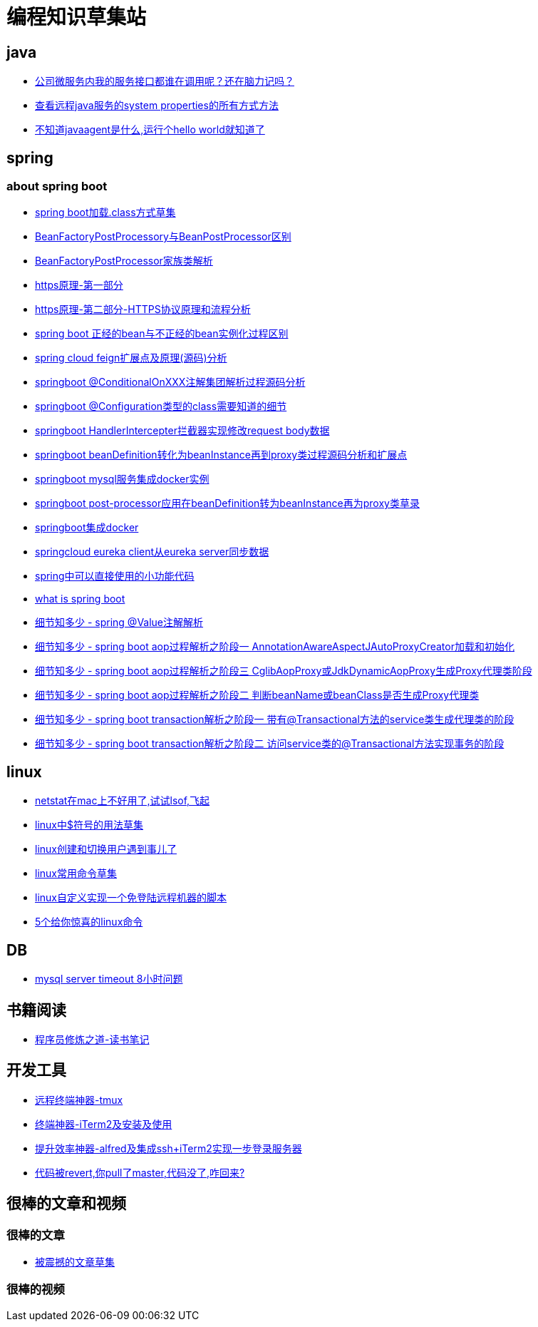 
= 编程知识草集站

== java
- https://github.com/yaoyuanyy/programing_knowledges/blob/master/java/%E5%85%AC%E5%8F%B8%E5%BE%AE%E6%9C%8D%E5%8A%A1%E5%86%85%E6%88%91%E7%9A%84%E6%9C%8D%E5%8A%A1%E6%8E%A5%E5%8F%A3%E9%83%BD%E8%B0%81%E5%9C%A8%E8%B0%83%E7%94%A8%E5%91%A2%EF%BC%9F%E8%BF%98%E5%9C%A8%E8%84%91%E5%8A%9B%E8%AE%B0%E5%90%97.adoc[公司微服务内我的服务接口都谁在调用呢？还在脑力记吗？]

- https://github.com/yaoyuanyy/programing_knowledges/blob/master/java/%E6%9F%A5%E7%9C%8B%E8%BF%9C%E7%A8%8Bjava%E6%9C%8D%E5%8A%A1%E7%9A%84system%20properties%E7%9A%84%E6%89%80%E6%9C%89%E6%96%B9%E5%BC%8F%E6%96%B9%E6%B3%95.adoc[查看远程java服务的system properties的所有方式方法]

- https://github.com/yaoyuanyy/programing_knowledges/blob/master/java/%E4%B8%8D%E7%9F%A5%E9%81%93javaagent%E6%98%AF%E4%BB%80%E4%B9%88%2C%E8%BF%90%E8%A1%8C%E4%B8%AAhello%20world%E5%B0%B1%E7%9F%A5%E9%81%93%E4%BA%86.adoc[不知道javaagent是什么,运行个hello world就知道了]



== spring 

=== about spring boot

- https://github.com/yaoyuanyy/programing_knowledges/blob/master/spring/spring%20boot%E5%8A%A0%E8%BD%BD.class%E6%96%B9%E5%BC%8F%E8%8D%89%E9%9B%86.adoc[spring boot加载.class方式草集]

- https://github.com/yaoyuanyy/programing_knowledges/blob/master/spring/BeanFactoryPostProcessory%E4%B8%8EBeanPostProcessor%E5%8C%BA%E5%88%AB.adoc[BeanFactoryPostProcessory与BeanPostProcessor区别]

- https://github.com/yaoyuanyy/programing_knowledges/blob/master/spring/BeanFactoryPostProcessor%E5%AE%B6%E6%97%8F%E7%B1%BB%E8%A7%A3%E6%9E%90.adoc[BeanFactoryPostProcessor家族类解析]

- https://github.com/yaoyuanyy/programing_knowledges/blob/master/spring/https%E5%8E%9F%E7%90%86-%E7%AC%AC%E4%B8%80%E9%83%A8%E5%88%86.adoc[https原理-第一部分]

- https://github.com/yaoyuanyy/programing_knowledges/blob/master/spring/https%E5%8E%9F%E7%90%86-%E7%AC%AC%E4%BA%8C%E9%83%A8%E5%88%86-HTTPS%E5%8D%8F%E8%AE%AE%E5%8E%9F%E7%90%86%E5%92%8C%E6%B5%81%E7%A8%8B%E5%88%86%E6%9E%90.adoc[https原理-第二部分-HTTPS协议原理和流程分析]

- https://github.com/yaoyuanyy/programing_knowledges/blob/master/spring/spring%20boot%20%E6%AD%A3%E7%BB%8F%E7%9A%84bean%E4%B8%8E%E4%B8%8D%E6%AD%A3%E7%BB%8F%E7%9A%84bean%E5%AE%9E%E4%BE%8B%E5%8C%96%E8%BF%87%E7%A8%8B%E5%8C%BA%E5%88%AB.adoc[spring boot 正经的bean与不正经的bean实例化过程区别]

- https://github.com/yaoyuanyy/programing_knowledges/blob/master/spring/spring%20cloud%20feign%E6%89%A9%E5%B1%95%E7%82%B9%E5%8F%8A%E5%8E%9F%E7%90%86(%E6%BA%90%E7%A0%81)%E5%88%86%E6%9E%90.adoc[spring cloud feign扩展点及原理(源码)分析]

- https://github.com/yaoyuanyy/programing_knowledges/blob/master/spring/springboot%20%40ConditionalOnXXX%E6%B3%A8%E8%A7%A3%E9%9B%86%E5%9B%A2%E8%A7%A3%E6%9E%90%E8%BF%87%E7%A8%8B%E6%BA%90%E7%A0%81%E5%88%86%E6%9E%90.adoc[springboot @ConditionalOnXXX注解集团解析过程源码分析]

- https://github.com/yaoyuanyy/programing_knowledges/blob/master/spring/springboot%20%40Configuration%E7%B1%BB%E5%9E%8B%E7%9A%84class%E9%9C%80%E8%A6%81%E7%9F%A5%E9%81%93%E7%9A%84%E7%BB%86%E8%8A%82.adoc[springboot @Configuration类型的class需要知道的细节]

- https://github.com/yaoyuanyy/programing_knowledges/blob/master/spring/springboot%20HandlerIntercepter%E6%8B%A6%E6%88%AA%E5%99%A8%E5%AE%9E%E7%8E%B0%E4%BF%AE%E6%94%B9request%20body%E6%95%B0%E6%8D%AE.adoc[springboot HandlerIntercepter拦截器实现修改request body数据]

- https://github.com/yaoyuanyy/programing_knowledges/blob/master/spring/springboot%20beanDefinition%E8%BD%AC%E5%8C%96%E4%B8%BAbeanInstance%E5%86%8D%E5%88%B0proxy%E7%B1%BB%E8%BF%87%E7%A8%8B%E6%BA%90%E7%A0%81%E5%88%86%E6%9E%90%E5%92%8C%E6%89%A9%E5%B1%95%E7%82%B9.adoc[springboot beanDefinition转化为beanInstance再到proxy类过程源码分析和扩展点]

- https://github.com/yaoyuanyy/programing_knowledges/blob/master/spring/springboot%20mysql%E6%9C%8D%E5%8A%A1%E9%9B%86%E6%88%90docker%E5%AE%9E%E4%BE%8B.adoc[springboot mysql服务集成docker实例]

- https://github.com/yaoyuanyy/programing_knowledges/blob/master/spring/springboot%20post-processor%E5%BA%94%E7%94%A8%E5%9C%A8beanDefinition%E8%BD%AC%E4%B8%BAbeanInstance%E5%86%8D%E4%B8%BAproxy%E7%B1%BB%E8%8D%89%E5%BD%95.adoc[springboot post-processor应用在beanDefinition转为beanInstance再为proxy类草录]

- https://github.com/yaoyuanyy/programing_knowledges/blob/master/spring/springboot%E9%9B%86%E6%88%90docker.adoc[springboot集成docker]

- https://github.com/yaoyuanyy/programing_knowledges/blob/master/spring/springcloud%20eureka%20client%E4%BB%8Eeureka%20server%E5%90%8C%E6%AD%A5%E6%95%B0%E6%8D%AE.adoc[springcloud eureka client从eureka server同步数据]

- https://github.com/yaoyuanyy/programing_knowledges/blob/master/spring/spring%E4%B8%AD%E5%8F%AF%E4%BB%A5%E7%9B%B4%E6%8E%A5%E4%BD%BF%E7%94%A8%E7%9A%84%E5%B0%8F%E5%8A%9F%E8%83%BD%E4%BB%A3%E7%A0%81.adoc[spring中可以直接使用的小功能代码]

- https://github.com/yaoyuanyy/programing_knowledges/blob/master/spring/what%20is%20spring%20boot.adoc[what is spring boot]

- https://github.com/yaoyuanyy/programing_knowledges/blob/master/spring/%E7%BB%86%E8%8A%82%E7%9F%A5%E5%A4%9A%E5%B0%91%20-%20spring%20%40Value%E6%B3%A8%E8%A7%A3%E8%A7%A3%E6%9E%90.adoc[细节知多少 - spring @Value注解解析]

- https://github.com/yaoyuanyy/programing_knowledges/blob/master/spring/%E7%BB%86%E8%8A%82%E7%9F%A5%E5%A4%9A%E5%B0%91%20-%20spring%20boot%20aop%E8%BF%87%E7%A8%8B%E8%A7%A3%E6%9E%90%E4%B9%8B%E9%98%B6%E6%AE%B5%E4%B8%80%20AnnotationAwareAspectJAutoProxyCreator%E5%8A%A0%E8%BD%BD%E5%92%8C%E5%88%9D%E5%A7%8B%E5%8C%96.adoc[细节知多少 - spring boot aop过程解析之阶段一 AnnotationAwareAspectJAutoProxyCreator加载和初始化]

- https://github.com/yaoyuanyy/programing_knowledges/blob/master/spring/%E7%BB%86%E8%8A%82%E7%9F%A5%E5%A4%9A%E5%B0%91%20-%20spring%20boot%20aop%E8%BF%87%E7%A8%8B%E8%A7%A3%E6%9E%90%E4%B9%8B%E9%98%B6%E6%AE%B5%E4%B8%89%20CglibAopProxy%E6%88%96JdkDynamicAopProxy%E7%94%9F%E6%88%90Proxy%E4%BB%A3%E7%90%86%E7%B1%BB%E9%98%B6%E6%AE%B5.adoc[细节知多少 - spring boot aop过程解析之阶段三 CglibAopProxy或JdkDynamicAopProxy生成Proxy代理类阶段]

- https://github.com/yaoyuanyy/programing_knowledges/blob/master/spring/%E7%BB%86%E8%8A%82%E7%9F%A5%E5%A4%9A%E5%B0%91%20-%20spring%20boot%20aop%E8%BF%87%E7%A8%8B%E8%A7%A3%E6%9E%90%E4%B9%8B%E9%98%B6%E6%AE%B5%E4%BA%8C%20%E5%88%A4%E6%96%ADbeanName%E6%88%96beanClass%E6%98%AF%E5%90%A6%E7%94%9F%E6%88%90Proxy%E4%BB%A3%E7%90%86%E7%B1%BB.adoc[细节知多少 - spring boot aop过程解析之阶段二 判断beanName或beanClass是否生成Proxy代理类]

- https://github.com/yaoyuanyy/programing_knowledges/blob/master/spring/%E7%BB%86%E8%8A%82%E7%9F%A5%E5%A4%9A%E5%B0%91%20-%20spring%20boot%20transaction%E8%A7%A3%E6%9E%90%E4%B9%8B%E9%98%B6%E6%AE%B5%E4%B8%80%20%E5%B8%A6%E6%9C%89%40Transactional%E6%96%B9%E6%B3%95%E7%9A%84service%E7%B1%BB%E7%94%9F%E6%88%90%E4%BB%A3%E7%90%86%E7%B1%BB%E7%9A%84%E9%98%B6%E6%AE%B5.adoc[细节知多少 - spring boot transaction解析之阶段一 带有@Transactional方法的service类生成代理类的阶段]

- https://github.com/yaoyuanyy/programing_knowledges/blob/master/spring/%E7%BB%86%E8%8A%82%E7%9F%A5%E5%A4%9A%E5%B0%91%20-%20spring%20boot%20transaction%E8%A7%A3%E6%9E%90%E4%B9%8B%E9%98%B6%E6%AE%B5%E4%BA%8C%20%E8%AE%BF%E9%97%AEservice%E7%B1%BB%E7%9A%84%40Transactional%E6%96%B9%E6%B3%95%E5%AE%9E%E7%8E%B0%E4%BA%8B%E5%8A%A1%E7%9A%84%E9%98%B6%E6%AE%B5.adoc[细节知多少 - spring boot transaction解析之阶段二 访问service类的@Transactional方法实现事务的阶段]


== linux

- https://github.com/yaoyuanyy/programing_knowledges/blob/master/linux/netstat%E5%9C%A8mac%E4%B8%8A%E4%B8%8D%E5%A5%BD%E7%94%A8%E4%BA%86%2C%E8%AF%95%E8%AF%95lsof%2C%E9%A3%9E%E8%B5%B7.adoc[netstat在mac上不好用了,试试lsof,飞起]

- https://github.com/yaoyuanyy/programing_knowledges/blob/master/spring/linux%E4%B8%AD%24%E7%AC%A6%E5%8F%B7%E7%9A%84%E7%94%A8%E6%B3%95%E8%8D%89%E9%9B%86.adoc[linux中$符号的用法草集]

- https://github.com/yaoyuanyy/programing_knowledges/blob/master/spring/linux%E5%88%9B%E5%BB%BA%E5%92%8C%E5%88%87%E6%8D%A2%E7%94%A8%E6%88%B7%E9%81%87%E5%88%B0%E4%BA%8B%E5%84%BF%E4%BA%86.adoc[linux创建和切换用户遇到事儿了]

- https://github.com/yaoyuanyy/programing_knowledges/blob/master/spring/linux%E5%B8%B8%E7%94%A8%E5%91%BD%E4%BB%A4%E8%8D%89%E9%9B%86.adoc[linux常用命令草集]

- https://github.com/yaoyuanyy/programing_knowledges/blob/master/spring/linux%E8%87%AA%E5%AE%9A%E4%B9%89%E5%AE%9E%E7%8E%B0%E4%B8%80%E4%B8%AA%E5%85%8D%E7%99%BB%E9%99%86%E8%BF%9C%E7%A8%8B%E6%9C%BA%E5%99%A8%E7%9A%84%E8%84%9A%E6%9C%AC.adoc[linux自定义实现一个免登陆远程机器的脚本]

- https://github.com/yaoyuanyy/programing_knowledges/blob/master/linux/5%E4%B8%AA%E7%BB%99%E4%BD%A0%E6%83%8A%E5%96%9C%E7%9A%84linux%E5%91%BD%E4%BB%A4.asciidoc[5个给你惊喜的linux命令]



== DB 

- https://github.com/yaoyuanyy/programing_knowledges/blob/master/DB/mysql%20server%20timeout%208%E5%B0%8F%E6%97%B6%E9%97%AE%E9%A2%98.adoc[mysql server timeout 8小时问题]

== 书籍阅读

- https://github.com/yaoyuanyy/programing_knowledges/blob/master/%E4%B9%A6%E7%B1%8D%E9%98%85%E8%AF%BB/%E7%A8%8B%E5%BA%8F%E5%91%98%E4%BF%AE%E7%82%BC%E4%B9%8B%E9%81%93-%E8%AF%BB%E4%B9%A6%E7%AC%94%E8%AE%B0.adoc[程序员修炼之道-读书笔记]


== 开发工具

- https://github.com/yaoyuanyy/programing_knowledges/blob/master/%E5%BC%80%E5%8F%91%E5%B7%A5%E5%85%B7/%E8%BF%9C%E7%A8%8B%E7%BB%88%E7%AB%AF%E7%A5%9E%E5%99%A8-tmux.adoc[远程终端神器-tmux]

- https://github.com/yaoyuanyy/programing_knowledges/blob/master/%E5%BC%80%E5%8F%91%E5%B7%A5%E5%85%B7/%E7%BB%88%E7%AB%AF%E7%A5%9E%E5%99%A8-iTerm2%E5%8F%8A%E5%AE%89%E8%A3%85%E5%8F%8A%E4%BD%BF%E7%94%A8.adoc[终端神器-iTerm2及安装及使用]

- https://github.com/yaoyuanyy/programing_knowledges/blob/master/%E5%BC%80%E5%8F%91%E5%B7%A5%E5%85%B7/%E6%8F%90%E5%8D%87%E6%95%88%E7%8E%87%E7%A5%9E%E5%99%A8-alfred%E5%8F%8A%E9%9B%86%E6%88%90ssh%2BiTerm2%E5%AE%9E%E7%8E%B0%E4%B8%80%E6%AD%A5%E7%99%BB%E5%BD%95%E6%9C%8D%E5%8A%A1%E5%99%A8.adoc[提升效率神器-alfred及集成ssh+iTerm2实现一步登录服务器]

- https://github.com/yaoyuanyy/programing_knowledges/blob/master/%E5%BC%80%E5%8F%91%E5%B7%A5%E5%85%B7/%E4%BB%A3%E7%A0%81%E8%A2%ABrevert%2C%E4%BD%A0pull%E4%BA%86master%2C%E4%BB%A3%E7%A0%81%E6%B2%A1%E4%BA%86%2C%E5%92%8B%E5%9B%9E%E6%9D%A5%3F.adoc[代码被revert,你pull了master,代码没了,咋回来?]

== 很棒的文章和视频

=== 很棒的文章

- https://github.com/yaoyuanyy/programing_knowledges/blob/master/%E5%BE%88%E6%A3%92%E7%9A%84%E6%96%87%E7%AB%A0%E5%92%8C%E8%A7%86%E9%A2%91/%E6%96%87%E7%AB%A0/%E8%A2%AB%E9%9C%87%E6%92%BC%E7%9A%84%E6%96%87%E7%AB%A0%E8%8D%89%E9%9B%86.adoc[被震撼的文章草集]

=== 很棒的视频


